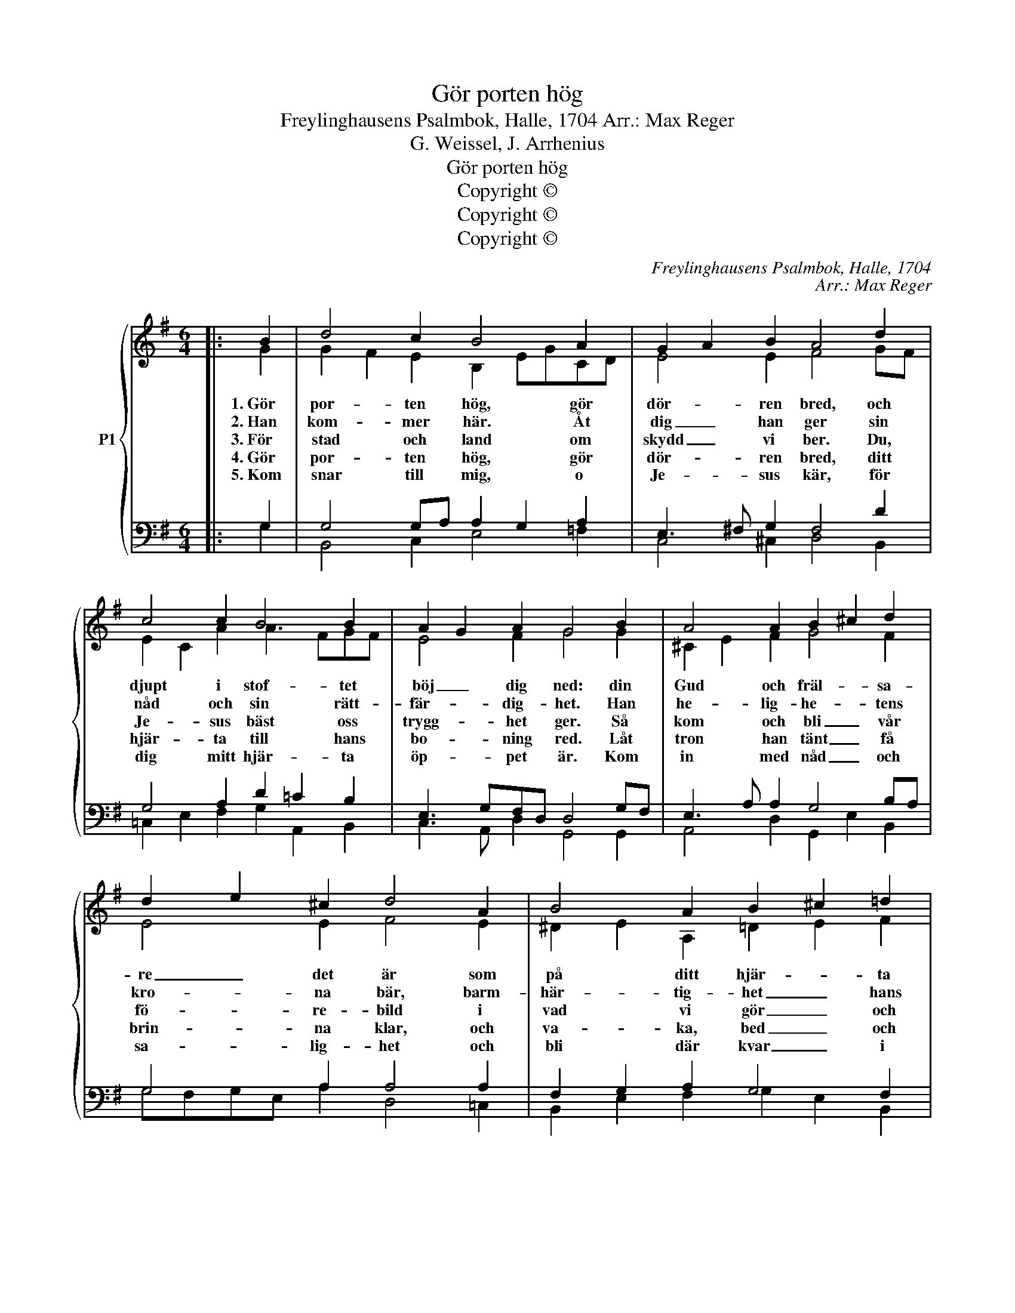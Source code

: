 X:1
T:Gör porten hög
T:Freylinghausens Psalmbok, Halle, 1704 Arr.: Max Reger
T:G. Weissel, J. Arrhenius
T:Gör porten hög
T:Copyright © 
T:Copyright © 
T:Copyright © 
C:Freylinghausens Psalmbok, Halle, 1704
C:Arr.: Max Reger
Z:G. Weissel, J. Arrhenius
Z:Copyright ©
%%score { ( 1 2 ) | ( 3 4 ) }
L:1/8
M:6/4
K:G
V:1 treble nm="P1"
V:2 treble 
V:3 bass 
V:4 bass 
V:1
|: B2 | d4 c2 B4 A2 | G2 A2 B2 A4 d2 | c4 c2 B4 B2 | A2 G2 A2 G4 B2 | A4 A2 B2 ^c2 d2 | %6
w: 1.~Gör|por- ten hög, gör|dör- * ren bred, och|djupt i stof- tet|böj _ dig ned: din|Gud och fräl- * sa-|
w: 2.~Han|kom- mer här. Åt|dig _ han ger sin|nåd och sin rätt-|fär- * dig- het. Han|he- lig- he- * tens|
w: 3.~För|stad och land om|skydd _ vi ber. Du,|Je- sus bäst oss|trygg- * het ger. Så|kom och bli _ vår|
w: 4.~Gör|por- ten hög, gör|dör- * ren bred, ditt|hjär- ta till hans|bo- * ning red. Låt|tron han tänt _ få|
w: 5.~Kom|snar till mig, o|Je- * sus kär, för|dig mitt hjär- ta|öp- * pet är. Kom|in med nåd _ och|
 d2 e2 ^c2 d4 A2 | B4 A2 B2 ^c2 =d2 | d2 e2 ^c2 d4 d2 | e4 d2 e4 d2 | e2 d2 c2 B4 =d2 | %11
w: re _ det är som|på ditt hjär- * ta|klap- * par här. Höj|upp din röst med|he- * lig fröjd, stäm|
w: kro- * na bär, barm-|här- tig- het _ hans|spi- * ra är. På|all din plå- ga|gör _ han slut, och|
w: fö- * re- bild i|vad vi gör _ och|vad _ vi vill. Du|fat- tig gäs- tar|hos _ oss här men|
w: brin- * na klar, och|va- ka, bed _ och|re- * do var. Han|kom- ma vill, han|när- * mar sig med|
w: sa- * lig- het och|bli där kvar _ i|e- * vig- het. O|Je- sus, kom och|stärk _ min tro och|
 e4 d2 e4 d2 | e2 d2 c2 B4 d2 | G4 G2 c4 B2 | A6- A4 d2 | c4 B2 A2 G2 A2 | G6- G4 :| %17
w: upp din sång till|him- * lars höjd: Jag|pri- sar Je- sus|kär _ som|all- tid är _ mig|när. _|
w: all din skuld han|plå- * nar ut. Jag|pri- sar Je- sus|Krist _ som|hjäl- per mig i min|brist. _|
w: him- mel- ri- kets|ko- * nung är. Jag|pri- sar Je- sus|god _ som|här bland oss _ vill|bo. _|
w: liv och med allt|gott _ till dig. Jag|pri- sar Je- sus|kär _ som|mig så nå- * dig|är. _|
w: hjälp mig till din|him- * mels ro. "Jag|kom- mer, kä- ra|själ!" _ Ja|a- men, nu är mig|väl. _|
V:2
|: G2 | G2 F2 E2 B,2 EGCD | E4 E2 F4 GF | E2 C2 A2 A3 FGF | E4 F2 G4 G2 | ^C2 E2 F2 G4 F2 | %6
 E4 E2 F4 E2 | ^D2 E2 A,2 =D2 E2 F2 | G4 G2 F4 G2 | G4 D2 ^G2 A2 D2 | =G2 =F2 E2 ^D4 G2 | %11
 G4 =FA E2 ^F2 G2 | G2 =F2 F2 D4 D2 | D2 C2 D2 C4 G2 | F6- F4 GF | E4 D2 C3 B,A,D | D6- D4 :| %17
V:3
|: G,2 | G,4 G,A, A,2 G,2 A,2 | E,3 ^F, G,2 F,4 D2 | G,4 A,2 D2 =C2 B,2 | E,3 G,F,D, D,4 G,F, | %5
 E,3 A, A,2 G,4 B,A, | G,4 A,2 A,4 A,2 | F,2 G,2 A,2 G,4 F,2 | B,4 A,2 A,4 B,2 | %9
 C3 _B, A,2 =B,2 A,2 G,2 | G,2 D,2 E,C ^F,4 B,2- | B,2 _B,2 A,2 =B,2 =C2 B,2 | %12
 _B,2 A,2 _A,2 =G,4 =A,2 | G,4 G,2 G,2 ^F,2 G,E, | F,6- F,4 D2 | G,2 A,2 B,2 E,4 F,2 | =G,6- G,4 :| %17
V:4
|: G,2 | B,,4 C,2 E,4 =F,2 | C,4 ^C,2 D,4 B,,2 | =C,2 E,2 F,2 G,2 A,,2 B,,2 | %4
 C,3 A,, D,2 G,,4 G,,2 | A,,4 D,2 G,,2 E,2 B,,2 | G,F,G,E, A,2 D,4 =C,2 | %7
 B,,2 E,2 F,2 G,2 E,2 B,,2 | G,,4 A,,2 D,4 G,2 | C,2 E,2 =F,2 E,2 A,,2 =B,,2 | %10
 C,2 D,2 A,,2 B,,4 G,,2 | C,2 ^C,2 D,2 ^G,,2 A,,2 =B,,2 | ^C,2 D,2 =F,2 G,4 ^F,2 | %13
 E,4 =B,,2 =A,,4 B,,^C, | D,6- D,4 B,,2 | C,2 F,,2 ^G,,2 A,,4 D,2 | =G,,6- G,,4 :| %17

